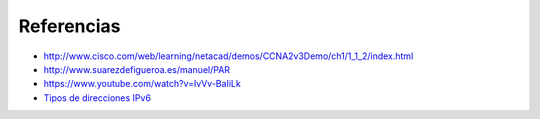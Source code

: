 Referencias
=========================

- http://www.cisco.com/web/learning/netacad/demos/CCNA2v3Demo/ch1/1_1_2/index.html
- http://www.suarezdefigueroa.es/manuel/PAR
- https://www.youtube.com/watch?v=IvVv-BaIiLk
- `Tipos de direcciones IPv6 <http://www.ripe.net/ipv6-address-types>`_